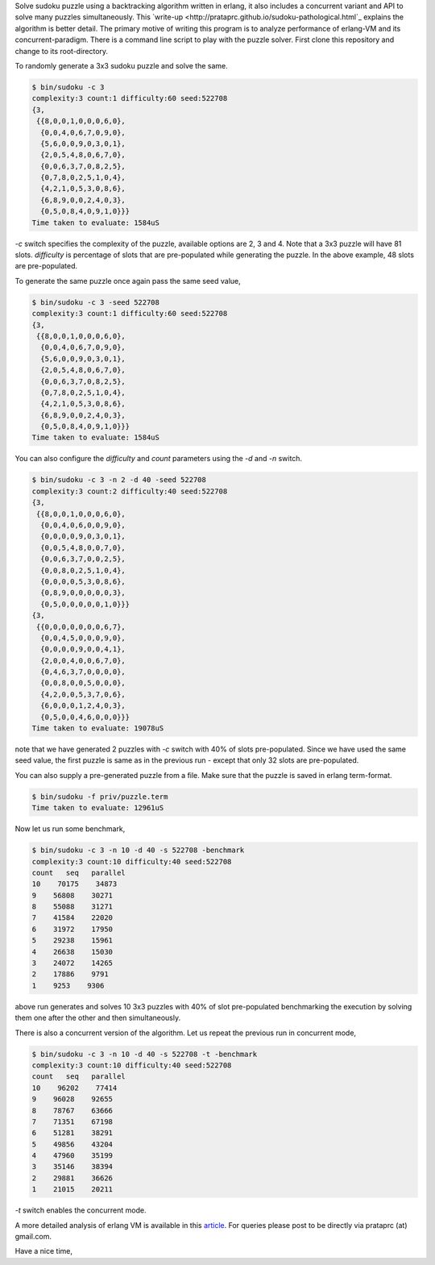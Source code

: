 Solve sudoku puzzle using a backtracking algorithm written in erlang, it also
includes a concurrent variant and API to solve many puzzles simultaneously.
This `write-up <http://prataprc.github.io/sudoku-pathological.html`_ explains
the algorithm is better detail. The primary motive of writing this program is
to analyze performance of erlang-VM and its concurrent-paradigm. There is a
command line script to play with the puzzle solver. First clone this
repository and change to its root-directory.

To randomly generate a 3x3 sudoku puzzle and solve the same.

.. code-block:: bash

    $ bin/sudoku -c 3
    complexity:3 count:1 difficulty:60 seed:522708
    {3,
     {{8,0,0,1,0,0,0,6,0},
      {0,0,4,0,6,7,0,9,0},
      {5,6,0,0,9,0,3,0,1},
      {2,0,5,4,8,0,6,7,0},
      {0,0,6,3,7,0,8,2,5},
      {0,7,8,0,2,5,1,0,4},
      {4,2,1,0,5,3,0,8,6},
      {6,8,9,0,0,2,4,0,3},
      {0,5,0,8,4,0,9,1,0}}}
    Time taken to evaluate: 1584uS

`-c` switch specifies the complexity of the puzzle, available options are 2, 3
and 4. Note that a 3x3 puzzle will have 81 slots. `difficulty` is percentage
of slots that are pre-populated while generating the puzzle. In the above
example, 48 slots are pre-populated.

To generate the same puzzle once again pass the same seed value,

.. code-block:: bash

    $ bin/sudoku -c 3 -seed 522708
    complexity:3 count:1 difficulty:60 seed:522708
    {3,
     {{8,0,0,1,0,0,0,6,0},
      {0,0,4,0,6,7,0,9,0},
      {5,6,0,0,9,0,3,0,1},
      {2,0,5,4,8,0,6,7,0},
      {0,0,6,3,7,0,8,2,5},
      {0,7,8,0,2,5,1,0,4},
      {4,2,1,0,5,3,0,8,6},
      {6,8,9,0,0,2,4,0,3},
      {0,5,0,8,4,0,9,1,0}}}
    Time taken to evaluate: 1584uS

You can also configure the `difficulty` and `count` parameters using the `-d`
and `-n` switch.

.. code-block:: bash

    $ bin/sudoku -c 3 -n 2 -d 40 -seed 522708
    complexity:3 count:2 difficulty:40 seed:522708
    {3,
     {{8,0,0,1,0,0,0,6,0},
      {0,0,4,0,6,0,0,9,0},
      {0,0,0,0,9,0,3,0,1},
      {0,0,5,4,8,0,0,7,0},
      {0,0,6,3,7,0,0,2,5},
      {0,0,8,0,2,5,1,0,4},
      {0,0,0,0,5,3,0,8,6},
      {0,8,9,0,0,0,0,0,3},
      {0,5,0,0,0,0,0,1,0}}}
    {3,
     {{0,0,0,0,0,0,0,6,7},
      {0,0,4,5,0,0,0,9,0},
      {0,0,0,0,9,0,0,4,1},
      {2,0,0,4,0,0,6,7,0},
      {0,4,6,3,7,0,0,0,0},
      {0,0,8,0,0,5,0,0,0},
      {4,2,0,0,5,3,7,0,6},
      {6,0,0,0,1,2,4,0,3},
      {0,5,0,0,4,6,0,0,0}}}
    Time taken to evaluate: 19078uS

note that we have generated 2 puzzles with `-c` switch with 40% of slots
pre-populated. Since we have used the same seed value, the first puzzle is
same as in the previous run - except that only 32 slots are pre-populated.

You can also supply a pre-generated puzzle from a file. Make sure that the
puzzle is saved in erlang term-format.

.. code-block:: bash

    $ bin/sudoku -f priv/puzzle.term
    Time taken to evaluate: 12961uS

Now let us run some benchmark,

.. code-block:: bash

    $ bin/sudoku -c 3 -n 10 -d 40 -s 522708 -benchmark
    complexity:3 count:10 difficulty:40 seed:522708
    count   seq   parallel
    10    70175    34873
    9    56808    30271
    8    55088    31271
    7    41584    22020
    6    31972    17950
    5    29238    15961
    4    26638    15030
    3    24072    14265
    2    17886    9791
    1    9253    9306

above run generates and solves 10 3x3 puzzles with 40% of slot pre-populated
benchmarking the execution by solving them one after the other and then
simultaneously.

There is also a concurrent version of the algorithm. Let us repeat the
previous run in concurrent mode,

.. code-block:: bash

    $ bin/sudoku -c 3 -n 10 -d 40 -s 522708 -t -benchmark
    complexity:3 count:10 difficulty:40 seed:522708
    count   seq   parallel
    10    96202    77414
    9    96028    92655
    8    78767    63666
    7    71351    67198
    6    51281    38291
    5    49856    43204
    4    47960    35199
    3    35146    38394
    2    29881    36626
    1    21015    20211

`-t` switch enables the concurrent mode.

A more detailed analysis of erlang VM is available in this
`article <http://prataprc.github.io/sudoku-in-erlang.html>`_. For queries
please post to be directly via prataprc (at) gmail.com.

Have a nice time,

